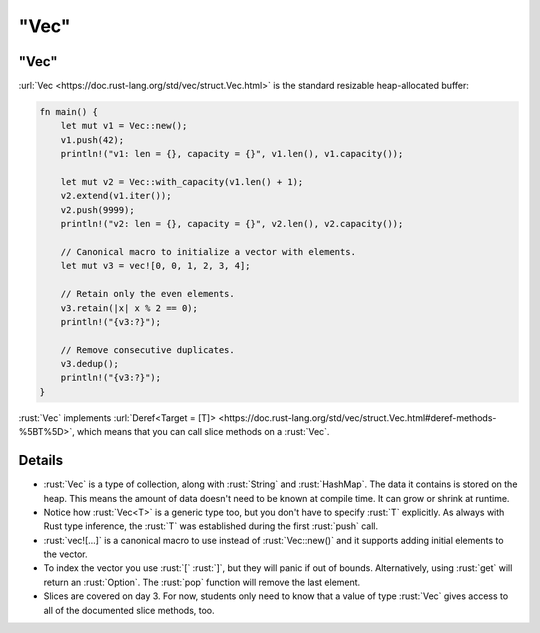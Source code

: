 =========
"Vec"
=========

---------
"Vec"
---------

:url:`Vec <https://doc.rust-lang.org/std/vec/struct.Vec.html>` is the
standard resizable heap-allocated buffer:

.. code:: rust

   fn main() {
       let mut v1 = Vec::new();
       v1.push(42);
       println!("v1: len = {}, capacity = {}", v1.len(), v1.capacity());

       let mut v2 = Vec::with_capacity(v1.len() + 1);
       v2.extend(v1.iter());
       v2.push(9999);
       println!("v2: len = {}, capacity = {}", v2.len(), v2.capacity());

       // Canonical macro to initialize a vector with elements.
       let mut v3 = vec![0, 0, 1, 2, 3, 4];

       // Retain only the even elements.
       v3.retain(|x| x % 2 == 0);
       println!("{v3:?}");

       // Remove consecutive duplicates.
       v3.dedup();
       println!("{v3:?}");
   }

:rust:`Vec` implements
:url:`Deref<Target = [T]> <https://doc.rust-lang.org/std/vec/struct.Vec.html#deref-methods-%5BT%5D>`,
which means that you can call slice methods on a :rust:`Vec`.

.. raw:: html

---------
Details
---------

-  :rust:`Vec` is a type of collection, along with :rust:`String` and
   :rust:`HashMap`. The data it contains is stored on the heap. This means
   the amount of data doesn't need to be known at compile time. It can
   grow or shrink at runtime.
-  Notice how :rust:`Vec<T>` is a generic type too, but you don't have to
   specify :rust:`T` explicitly. As always with Rust type inference, the
   :rust:`T` was established during the first :rust:`push` call.
-  :rust:`vec![...]` is a canonical macro to use instead of :rust:`Vec::new()`
   and it supports adding initial elements to the vector.
-  To index the vector you use :rust:`[` :rust:`]`, but they will panic if out
   of bounds. Alternatively, using :rust:`get` will return an :rust:`Option`.
   The :rust:`pop` function will remove the last element.
-  Slices are covered on day 3. For now, students only need to know that
   a value of type :rust:`Vec` gives access to all of the documented slice
   methods, too.

.. raw:: html

